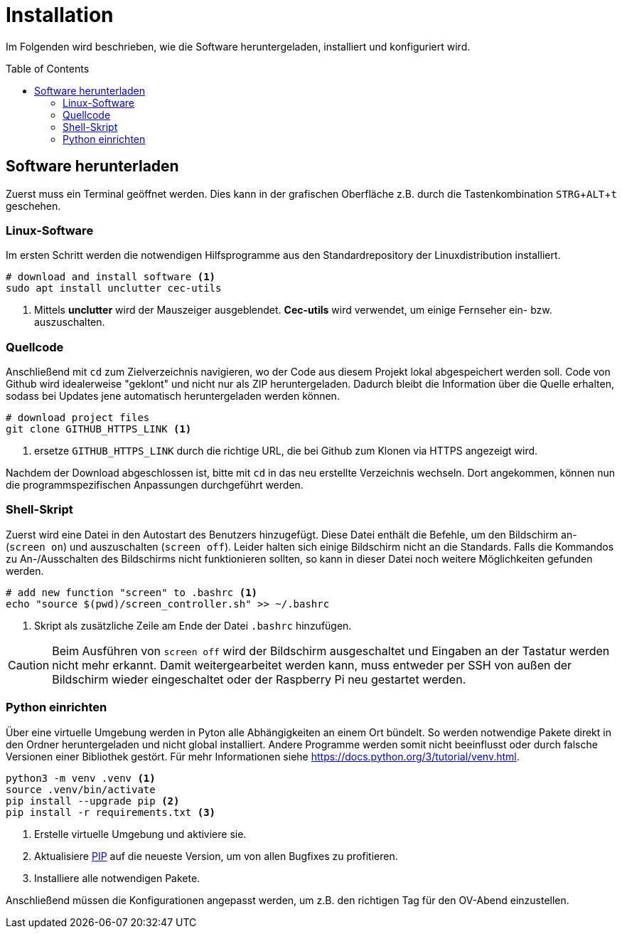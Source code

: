 = Installation
:doctype: article
:license-type: MIT
:source-highlighter: rouge
:rouge-style: github
:icons: font
:toc: preamble

// GitHub doesn't render asciidoc exactly as intended, so we adjust settings
ifdef::env-github[]

:tip-caption: :bulb:
:note-caption: :information_source:
:important-caption: :heavy_exclamation_mark:
:caution-caption: :fire:
:warning-caption: :warning:

endif::[]

// Within a particular ecosystem, there may be a common way of installing things, such as using Yarn, NuGet, or Homebrew. However, consider the possibility that whoever is reading your README is a novice and would like more guidance. Listing specific steps helps remove ambiguity and gets people to using your project as quickly as possible. If it only runs in a specific context like a particular programming language version or operating system or has dependencies that have to be installed manually, also add a Requirements subsection.

Im Folgenden wird beschrieben, wie die Software heruntergeladen, installiert und konfiguriert wird.

== Software herunterladen
Zuerst muss ein Terminal geöffnet werden.
Dies kann in der grafischen Oberfläche z.B. durch die Tastenkombination +++<kbd>STRG</kbd>+<kbd>ALT</kbd>+<kbd>t</kbd>+++ geschehen.

=== Linux-Software
Im ersten Schritt werden die notwendigen Hilfsprogramme aus den Standardrepository der Linuxdistribution installiert.
[source,shell]
----
# download and install software <1>
sudo apt install unclutter cec-utils
----
1. Mittels **unclutter** wird der Mauszeiger ausgeblendet. **Cec-utils** wird verwendet, um einige Fernseher ein- bzw. auszuschalten.

=== Quellcode
Anschließend mit `cd` zum Zielverzeichnis navigieren, wo der Code aus diesem Projekt lokal abgespeichert werden soll.
Code von Github wird idealerweise "geklont" und nicht nur als ZIP heruntergeladen.
Dadurch bleibt die Information über die Quelle erhalten, sodass bei Updates jene automatisch heruntergeladen werden können.

[source,shell]
----
# download project files
git clone GITHUB_HTTPS_LINK <1>
----
1. ersetze `GITHUB_HTTPS_LINK` durch die richtige URL, die bei Github zum Klonen
   via HTTPS angezeigt wird.

Nachdem der Download abgeschlossen ist, bitte mit `cd` in das neu erstellte Verzeichnis wechseln.
Dort angekommen, können nun die programmspezifischen Anpassungen durchgeführt werden.

=== Shell-Skript
Zuerst wird eine Datei in den Autostart des Benutzers hinzugefügt.
Diese Datei enthält die Befehle, um den Bildschirm an- (```screen on```) und auszuschalten (```screen off```).
Leider halten sich einige Bildschirm nicht an die Standards.
Falls die Kommandos zu An-/Ausschalten des Bildschirms nicht funktionieren sollten, so kann in dieser Datei noch weitere Möglichkeiten gefunden werden.

[source,shell]
----
# add new function "screen" to .bashrc <1>
echo "source $(pwd)/screen_controller.sh" >> ~/.bashrc
----
1. Skript als zusätzliche Zeile am Ende der Datei `.bashrc` hinzufügen.

[CAUTION]
Beim Ausführen von ```screen off``` wird der Bildschirm ausgeschaltet und Eingaben an der Tastatur werden nicht mehr erkannt. Damit weitergearbeitet werden kann, muss entweder per SSH von außen der Bildschirm wieder eingeschaltet oder der Raspberry Pi neu gestartet werden.

=== Python einrichten
Über eine virtuelle Umgebung werden in Pyton alle Abhängigkeiten an einem Ort bündelt.
So werden notwendige Pakete direkt in den Ordner heruntergeladen und nicht global installiert.
Andere Programme werden somit nicht beeinflusst oder durch falsche Versionen einer Bibliothek gestört.
Für mehr Informationen siehe <https://docs.python.org/3/tutorial/venv.html>.

[source,shell]
----
python3 -m venv .venv <1>
source .venv/bin/activate
pip install --upgrade pip <2>
pip install -r requirements.txt <3>
----
<1> Erstelle virtuelle Umgebung und aktiviere sie.
<2> Aktualisiere https://docs.python.org/3/installing/index.html#installing-index[PIP] auf die neueste Version, um von allen Bugfixes zu profitieren.
<3> Installiere alle notwendigen Pakete.

Anschließend müssen die Konfigurationen angepasst werden, um z.B. den richtigen Tag für den OV-Abend einzustellen.